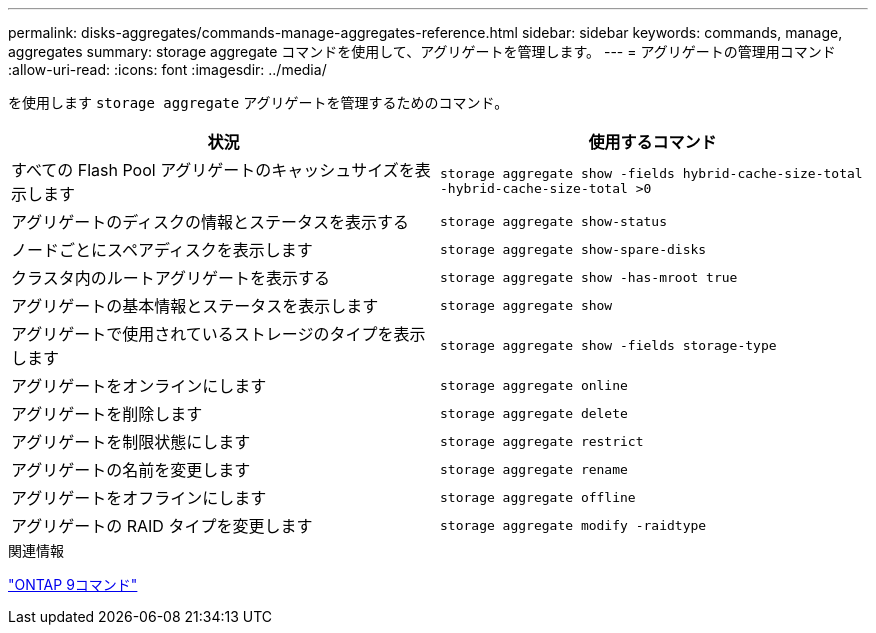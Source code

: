 ---
permalink: disks-aggregates/commands-manage-aggregates-reference.html 
sidebar: sidebar 
keywords: commands, manage, aggregates 
summary: storage aggregate コマンドを使用して、アグリゲートを管理します。 
---
= アグリゲートの管理用コマンド
:allow-uri-read: 
:icons: font
:imagesdir: ../media/


[role="lead"]
を使用します `storage aggregate` アグリゲートを管理するためのコマンド。

|===
| 状況 | 使用するコマンド 


 a| 
すべての Flash Pool アグリゲートのキャッシュサイズを表示します
 a| 
`storage aggregate show -fields hybrid-cache-size-total -hybrid-cache-size-total >0`



 a| 
アグリゲートのディスクの情報とステータスを表示する
 a| 
`storage aggregate show-status`



 a| 
ノードごとにスペアディスクを表示します
 a| 
`storage aggregate show-spare-disks`



 a| 
クラスタ内のルートアグリゲートを表示する
 a| 
`storage aggregate show -has-mroot true`



 a| 
アグリゲートの基本情報とステータスを表示します
 a| 
`storage aggregate show`



 a| 
アグリゲートで使用されているストレージのタイプを表示します
 a| 
`storage aggregate show -fields storage-type`



 a| 
アグリゲートをオンラインにします
 a| 
`storage aggregate online`



 a| 
アグリゲートを削除します
 a| 
`storage aggregate delete`



 a| 
アグリゲートを制限状態にします
 a| 
`storage aggregate restrict`



 a| 
アグリゲートの名前を変更します
 a| 
`storage aggregate rename`



 a| 
アグリゲートをオフラインにします
 a| 
`storage aggregate offline`



 a| 
アグリゲートの RAID タイプを変更します
 a| 
`storage aggregate modify -raidtype`

|===
.関連情報
http://docs.netapp.com/ontap-9/topic/com.netapp.doc.dot-cm-cmpr/GUID-5CB10C70-AC11-41C0-8C16-B4D0DF916E9B.html["ONTAP 9コマンド"^]
